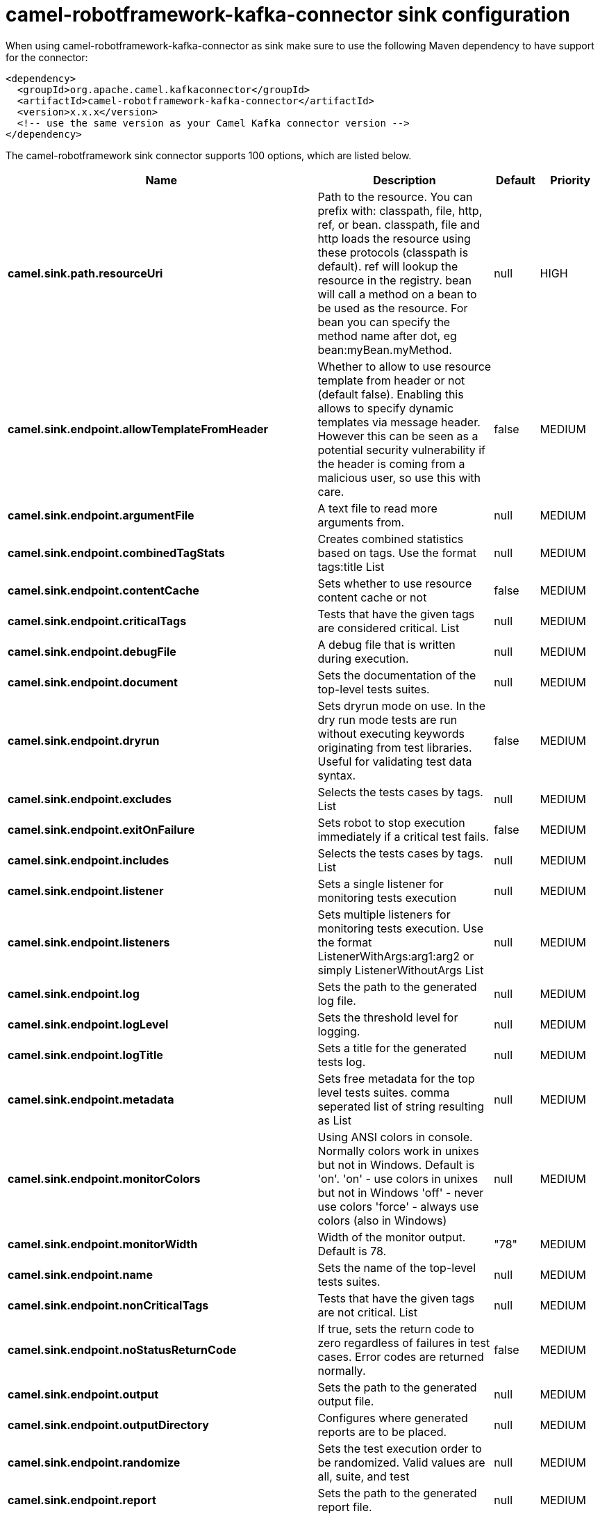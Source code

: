 // kafka-connector options: START
[[camel-robotframework-kafka-connector-sink]]
= camel-robotframework-kafka-connector sink configuration

When using camel-robotframework-kafka-connector as sink make sure to use the following Maven dependency to have support for the connector:

[source,xml]
----
<dependency>
  <groupId>org.apache.camel.kafkaconnector</groupId>
  <artifactId>camel-robotframework-kafka-connector</artifactId>
  <version>x.x.x</version>
  <!-- use the same version as your Camel Kafka connector version -->
</dependency>
----


The camel-robotframework sink connector supports 100 options, which are listed below.



[width="100%",cols="2,5,^1,2",options="header"]
|===
| Name | Description | Default | Priority
| *camel.sink.path.resourceUri* | Path to the resource. You can prefix with: classpath, file, http, ref, or bean. classpath, file and http loads the resource using these protocols (classpath is default). ref will lookup the resource in the registry. bean will call a method on a bean to be used as the resource. For bean you can specify the method name after dot, eg bean:myBean.myMethod. | null | HIGH
| *camel.sink.endpoint.allowTemplateFromHeader* | Whether to allow to use resource template from header or not (default false). Enabling this allows to specify dynamic templates via message header. However this can be seen as a potential security vulnerability if the header is coming from a malicious user, so use this with care. | false | MEDIUM
| *camel.sink.endpoint.argumentFile* | A text file to read more arguments from. | null | MEDIUM
| *camel.sink.endpoint.combinedTagStats* | Creates combined statistics based on tags. Use the format tags:title List | null | MEDIUM
| *camel.sink.endpoint.contentCache* | Sets whether to use resource content cache or not | false | MEDIUM
| *camel.sink.endpoint.criticalTags* | Tests that have the given tags are considered critical. List | null | MEDIUM
| *camel.sink.endpoint.debugFile* | A debug file that is written during execution. | null | MEDIUM
| *camel.sink.endpoint.document* | Sets the documentation of the top-level tests suites. | null | MEDIUM
| *camel.sink.endpoint.dryrun* | Sets dryrun mode on use. In the dry run mode tests are run without executing keywords originating from test libraries. Useful for validating test data syntax. | false | MEDIUM
| *camel.sink.endpoint.excludes* | Selects the tests cases by tags. List | null | MEDIUM
| *camel.sink.endpoint.exitOnFailure* | Sets robot to stop execution immediately if a critical test fails. | false | MEDIUM
| *camel.sink.endpoint.includes* | Selects the tests cases by tags. List | null | MEDIUM
| *camel.sink.endpoint.listener* | Sets a single listener for monitoring tests execution | null | MEDIUM
| *camel.sink.endpoint.listeners* | Sets multiple listeners for monitoring tests execution. Use the format ListenerWithArgs:arg1:arg2 or simply ListenerWithoutArgs List | null | MEDIUM
| *camel.sink.endpoint.log* | Sets the path to the generated log file. | null | MEDIUM
| *camel.sink.endpoint.logLevel* | Sets the threshold level for logging. | null | MEDIUM
| *camel.sink.endpoint.logTitle* | Sets a title for the generated tests log. | null | MEDIUM
| *camel.sink.endpoint.metadata* | Sets free metadata for the top level tests suites. comma seperated list of string resulting as List | null | MEDIUM
| *camel.sink.endpoint.monitorColors* | Using ANSI colors in console. Normally colors work in unixes but not in Windows. Default is 'on'. 'on' - use colors in unixes but not in Windows 'off' - never use colors 'force' - always use colors (also in Windows) | null | MEDIUM
| *camel.sink.endpoint.monitorWidth* | Width of the monitor output. Default is 78. | "78" | MEDIUM
| *camel.sink.endpoint.name* | Sets the name of the top-level tests suites. | null | MEDIUM
| *camel.sink.endpoint.nonCriticalTags* | Tests that have the given tags are not critical. List | null | MEDIUM
| *camel.sink.endpoint.noStatusReturnCode* | If true, sets the return code to zero regardless of failures in test cases. Error codes are returned normally. | false | MEDIUM
| *camel.sink.endpoint.output* | Sets the path to the generated output file. | null | MEDIUM
| *camel.sink.endpoint.outputDirectory* | Configures where generated reports are to be placed. | null | MEDIUM
| *camel.sink.endpoint.randomize* | Sets the test execution order to be randomized. Valid values are all, suite, and test | null | MEDIUM
| *camel.sink.endpoint.report* | Sets the path to the generated report file. | null | MEDIUM
| *camel.sink.endpoint.reportBackground* | Sets background colors for the generated report and summary. | null | MEDIUM
| *camel.sink.endpoint.reportTitle* | Sets a title for the generated tests report. | null | MEDIUM
| *camel.sink.endpoint.runEmptySuite* | Executes tests also if the top level test suite is empty. Useful e.g. with --include/--exclude when it is not an error that no test matches the condition. | false | MEDIUM
| *camel.sink.endpoint.runFailed* | Re-run failed tests, based on output.xml file. | null | MEDIUM
| *camel.sink.endpoint.runMode* | Sets the execution mode for this tests run. Note that this setting has been deprecated in Robot Framework 2.8. Use separate dryryn, skipTeardownOnExit, exitOnFailure, and randomize settings instead. | null | MEDIUM
| *camel.sink.endpoint.skipTeardownOnExit* | Sets whether the teardowns are skipped if the test execution is prematurely stopped. | false | MEDIUM
| *camel.sink.endpoint.splitOutputs* | Splits output and log files. | null | MEDIUM
| *camel.sink.endpoint.suites* | Selects the tests suites by name. List | null | MEDIUM
| *camel.sink.endpoint.suiteStatLevel* | Defines how many levels to show in the Statistics by Suite table in outputs. | null | MEDIUM
| *camel.sink.endpoint.summaryTitle* | Sets a title for the generated summary report. | null | MEDIUM
| *camel.sink.endpoint.tagDocs* | Adds documentation to the specified tags. List | null | MEDIUM
| *camel.sink.endpoint.tags* | Sets the tags(s) to all executed tests cases. List | null | MEDIUM
| *camel.sink.endpoint.tagStatExcludes* | Excludes these tags from the Statistics by Tag and Test Details by Tag tables in outputs. List | null | MEDIUM
| *camel.sink.endpoint.tagStatIncludes* | Includes only these tags in the Statistics by Tag and Test Details by Tag tables in outputs. List | null | MEDIUM
| *camel.sink.endpoint.tagStatLinks* | Adds external links to the Statistics by Tag table in outputs. Use the format pattern:link:title List | null | MEDIUM
| *camel.sink.endpoint.tests* | Selects the tests cases by name. List | null | MEDIUM
| *camel.sink.endpoint.timestampOutputs* | Adds a timestamp to all output files. | false | MEDIUM
| *camel.sink.endpoint.variableFiles* | Sets variables using variables files. Use the format path:args List | null | MEDIUM
| *camel.sink.endpoint.variables* | Sets individual variables. Use the format name:value List | null | MEDIUM
| *camel.sink.endpoint.warnOnSkippedFiles* | Show a warning when an invalid file is skipped. | false | MEDIUM
| *camel.sink.endpoint.xunitFile* | Sets the path to the generated XUnit compatible result file, relative to outputDirectory. The file is in xml format. By default, the file name is derived from the testCasesDirectory parameter, replacing blanks in the directory name by underscores. | null | MEDIUM
| *camel.sink.endpoint.lazyStartProducer* | Whether the producer should be started lazy (on the first message). By starting lazy you can use this to allow CamelContext and routes to startup in situations where a producer may otherwise fail during starting and cause the route to fail being started. By deferring this startup to be lazy then the startup failure can be handled during routing messages via Camel's routing error handlers. Beware that when the first message is processed then creating and starting the producer may take a little time and prolong the total processing time of the processing. | false | MEDIUM
| *camel.sink.endpoint.basicPropertyBinding* | Whether the endpoint should use basic property binding (Camel 2.x) or the newer property binding with additional capabilities | false | MEDIUM
| *camel.sink.endpoint.synchronous* | Sets whether synchronous processing should be strictly used, or Camel is allowed to use asynchronous processing (if supported). | false | MEDIUM
| *camel.component.robotframework.allowTemplateFrom Header* | Whether to allow to use resource template from header or not (default false). Enabling this allows to specify dynamic templates via message header. However this can be seen as a potential security vulnerability if the header is coming from a malicious user, so use this with care. | false | MEDIUM
| *camel.component.robotframework.argumentFile* | A text file to read more arguments from. | null | MEDIUM
| *camel.component.robotframework.combinedTagStats* | Creates combined statistics based on tags. Use the format tags:title List | null | MEDIUM
| *camel.component.robotframework.criticalTags* | Tests that have the given tags are considered critical. List | null | MEDIUM
| *camel.component.robotframework.debugFile* | A debug file that is written during execution. | null | MEDIUM
| *camel.component.robotframework.document* | Sets the documentation of the top-level tests suites. | null | MEDIUM
| *camel.component.robotframework.dryrun* | Sets dryrun mode on use. In the dry run mode tests are run without executing keywords originating from test libraries. Useful for validating test data syntax. | false | MEDIUM
| *camel.component.robotframework.excludes* | Selects the tests cases by tags. List | null | MEDIUM
| *camel.component.robotframework.exitOnFailure* | Sets robot to stop execution immediately if a critical test fails. | false | MEDIUM
| *camel.component.robotframework.includes* | Selects the tests cases by tags. List | null | MEDIUM
| *camel.component.robotframework.listener* | Sets a single listener for monitoring tests execution | null | MEDIUM
| *camel.component.robotframework.listeners* | Sets multiple listeners for monitoring tests execution. Use the format ListenerWithArgs:arg1:arg2 or simply ListenerWithoutArgs List | null | MEDIUM
| *camel.component.robotframework.log* | Sets the path to the generated log file. | null | MEDIUM
| *camel.component.robotframework.logLevel* | Sets the threshold level for logging. | null | MEDIUM
| *camel.component.robotframework.logTitle* | Sets a title for the generated tests log. | null | MEDIUM
| *camel.component.robotframework.metadata* | Sets free metadata for the top level tests suites. comma seperated list of string resulting as List | null | MEDIUM
| *camel.component.robotframework.monitorColors* | Using ANSI colors in console. Normally colors work in unixes but not in Windows. Default is 'on'. 'on' - use colors in unixes but not in Windows 'off' - never use colors 'force' - always use colors (also in Windows) | null | MEDIUM
| *camel.component.robotframework.monitorWidth* | Width of the monitor output. Default is 78. | "78" | MEDIUM
| *camel.component.robotframework.name* | Sets the name of the top-level tests suites. | null | MEDIUM
| *camel.component.robotframework.nonCriticalTags* | Tests that have the given tags are not critical. List | null | MEDIUM
| *camel.component.robotframework.noStatusReturnCode* | If true, sets the return code to zero regardless of failures in test cases. Error codes are returned normally. | false | MEDIUM
| *camel.component.robotframework.output* | Sets the path to the generated output file. | null | MEDIUM
| *camel.component.robotframework.outputDirectory* | Configures where generated reports are to be placed. | null | MEDIUM
| *camel.component.robotframework.randomize* | Sets the test execution order to be randomized. Valid values are all, suite, and test | null | MEDIUM
| *camel.component.robotframework.report* | Sets the path to the generated report file. | null | MEDIUM
| *camel.component.robotframework.reportBackground* | Sets background colors for the generated report and summary. | null | MEDIUM
| *camel.component.robotframework.reportTitle* | Sets a title for the generated tests report. | null | MEDIUM
| *camel.component.robotframework.runEmptySuite* | Executes tests also if the top level test suite is empty. Useful e.g. with --include/--exclude when it is not an error that no test matches the condition. | false | MEDIUM
| *camel.component.robotframework.runFailed* | Re-run failed tests, based on output.xml file. | null | MEDIUM
| *camel.component.robotframework.runMode* | Sets the execution mode for this tests run. Note that this setting has been deprecated in Robot Framework 2.8. Use separate dryryn, skipTeardownOnExit, exitOnFailure, and randomize settings instead. | null | MEDIUM
| *camel.component.robotframework.skipTeardownOnExit* | Sets whether the teardowns are skipped if the test execution is prematurely stopped. | false | MEDIUM
| *camel.component.robotframework.splitOutputs* | Splits output and log files. | null | MEDIUM
| *camel.component.robotframework.suites* | Selects the tests suites by name. List | null | MEDIUM
| *camel.component.robotframework.suiteStatLevel* | Defines how many levels to show in the Statistics by Suite table in outputs. | null | MEDIUM
| *camel.component.robotframework.summaryTitle* | Sets a title for the generated summary report. | null | MEDIUM
| *camel.component.robotframework.tagDocs* | Adds documentation to the specified tags. List | null | MEDIUM
| *camel.component.robotframework.tags* | Sets the tags(s) to all executed tests cases. List | null | MEDIUM
| *camel.component.robotframework.tagStatExcludes* | Excludes these tags from the Statistics by Tag and Test Details by Tag tables in outputs. List | null | MEDIUM
| *camel.component.robotframework.tagStatIncludes* | Includes only these tags in the Statistics by Tag and Test Details by Tag tables in outputs. List | null | MEDIUM
| *camel.component.robotframework.tagStatLinks* | Adds external links to the Statistics by Tag table in outputs. Use the format pattern:link:title List | null | MEDIUM
| *camel.component.robotframework.tests* | Selects the tests cases by name. List | null | MEDIUM
| *camel.component.robotframework.timestampOutputs* | Adds a timestamp to all output files. | false | MEDIUM
| *camel.component.robotframework.variableFiles* | Sets variables using variables files. Use the format path:args List | null | MEDIUM
| *camel.component.robotframework.variables* | Sets individual variables. Use the format name:value List | null | MEDIUM
| *camel.component.robotframework.warnOnSkippedFiles* | Show a warning when an invalid file is skipped. | false | MEDIUM
| *camel.component.robotframework.xunitFile* | Sets the path to the generated XUnit compatible result file, relative to outputDirectory. The file is in xml format. By default, the file name is derived from the testCasesDirectory parameter, replacing blanks in the directory name by underscores. | null | MEDIUM
| *camel.component.robotframework.lazyStartProducer* | Whether the producer should be started lazy (on the first message). By starting lazy you can use this to allow CamelContext and routes to startup in situations where a producer may otherwise fail during starting and cause the route to fail being started. By deferring this startup to be lazy then the startup failure can be handled during routing messages via Camel's routing error handlers. Beware that when the first message is processed then creating and starting the producer may take a little time and prolong the total processing time of the processing. | false | MEDIUM
| *camel.component.robotframework.basicProperty Binding* | Whether the component should use basic property binding (Camel 2.x) or the newer property binding with additional capabilities | false | MEDIUM
| *camel.component.robotframework.configuration* | The configuration | null | MEDIUM
|===
// kafka-connector options: END

